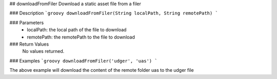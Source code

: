 ## downloadFromFiler
Download a static asset file from a filer

### Description
```groovy
downloadFromFiler(String localPath, String remotePath)
```

### Parameters
  - localPath: the local path of the file to download
  - remotePath: the remotePath to the file to download

### Return Values
  No values returned.

### Examples
```groovy
downloadFromFiler('udger', 'uas')
```

The above example will download the content of the remote folder uas to the udger file
